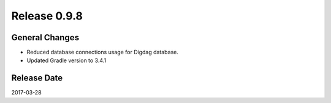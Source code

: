 Release 0.9.8
=============

General Changes
---------------

* Reduced database connections usage for Digdag database.
* Updated Gradle version to 3.4.1

Release Date
------------
2017-03-28
